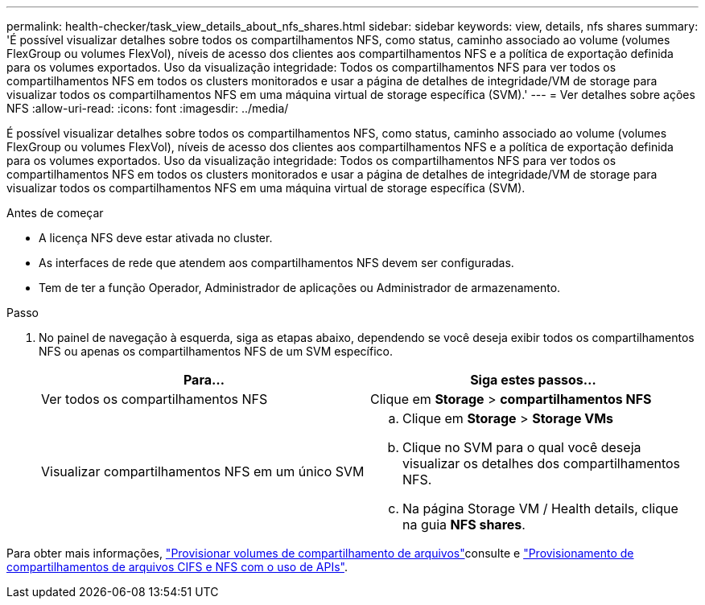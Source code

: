 ---
permalink: health-checker/task_view_details_about_nfs_shares.html 
sidebar: sidebar 
keywords: view, details, nfs shares 
summary: 'É possível visualizar detalhes sobre todos os compartilhamentos NFS, como status, caminho associado ao volume (volumes FlexGroup ou volumes FlexVol), níveis de acesso dos clientes aos compartilhamentos NFS e a política de exportação definida para os volumes exportados. Uso da visualização integridade: Todos os compartilhamentos NFS para ver todos os compartilhamentos NFS em todos os clusters monitorados e usar a página de detalhes de integridade/VM de storage para visualizar todos os compartilhamentos NFS em uma máquina virtual de storage específica (SVM).' 
---
= Ver detalhes sobre ações NFS
:allow-uri-read: 
:icons: font
:imagesdir: ../media/


[role="lead"]
É possível visualizar detalhes sobre todos os compartilhamentos NFS, como status, caminho associado ao volume (volumes FlexGroup ou volumes FlexVol), níveis de acesso dos clientes aos compartilhamentos NFS e a política de exportação definida para os volumes exportados. Uso da visualização integridade: Todos os compartilhamentos NFS para ver todos os compartilhamentos NFS em todos os clusters monitorados e usar a página de detalhes de integridade/VM de storage para visualizar todos os compartilhamentos NFS em uma máquina virtual de storage específica (SVM).

.Antes de começar
* A licença NFS deve estar ativada no cluster.
* As interfaces de rede que atendem aos compartilhamentos NFS devem ser configuradas.
* Tem de ter a função Operador, Administrador de aplicações ou Administrador de armazenamento.


.Passo
. No painel de navegação à esquerda, siga as etapas abaixo, dependendo se você deseja exibir todos os compartilhamentos NFS ou apenas os compartilhamentos NFS de um SVM específico.
+
[cols="2*"]
|===
| Para... | Siga estes passos... 


 a| 
Ver todos os compartilhamentos NFS
 a| 
Clique em *Storage* > *compartilhamentos NFS*



 a| 
Visualizar compartilhamentos NFS em um único SVM
 a| 
.. Clique em *Storage* > *Storage VMs*
.. Clique no SVM para o qual você deseja visualizar os detalhes dos compartilhamentos NFS.
.. Na página Storage VM / Health details, clique na guia *NFS shares*.


|===


Para obter mais informações, link:../storage-mgmt/task_provision_fileshares.html["Provisionar volumes de compartilhamento de arquivos"]consulte e link:../api-automation/concept_provision_file_share.html["Provisionamento de compartilhamentos de arquivos CIFS e NFS com o uso de APIs"].
